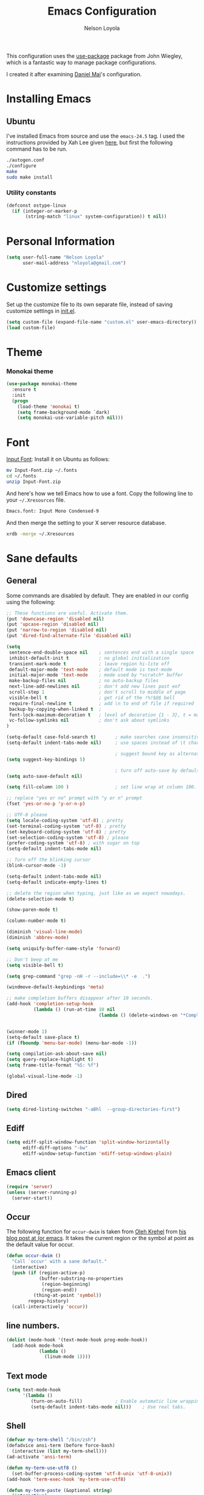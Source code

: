 #+TITLE: Emacs Configuration
#+AUTHOR: Nelson Loyola

This configuration uses the [[https://github.com/jwiegley/use-package][use-package]] package from John Wiegley,
which is a fantastic way to manage package configurations.

I created it after examining [[https://github.com/danielmai/.emacs.d][Daniel Mai]]'s configuration.

* Installing Emacs
** Ubuntu

I've installed Emacs from source and use the ~emacs-24.5~ tag. I used
the instructions provided by Xah Lee given [[http://ergoemacs.org/emacs/building_emacs_on_linux.html][here]], but first the
following command has to be run.

#+begin_src sh
./autogen.conf
./configure
make
sudo make install
#+end_src

*** Utility constants

#+begin_src emacs-lisp
(defconst ostype-linux
  (if (integer-or-marker-p
       (string-match "linux" system-configuration)) t nil))
#+end_src

* Personal Information

#+begin_src emacs-lisp
(setq user-full-name "Nelson Loyola"
      user-mail-address "nloyola@gmail.com")
#+end_src

* Customize settings

Set up the customize file to its own separate file, instead of saving
customize settings in [[file:init.el][init.el]].

#+begin_src emacs-lisp
(setq custom-file (expand-file-name "custom.el" user-emacs-directory))
(load custom-file)
#+end_src

* Theme
*** Monokai theme

#+begin_src emacs-lisp
(use-package monokai-theme
  :ensure t
  :init
  (progn
    (load-theme 'monokai t)
    (setq frame-background-mode `dark)
    (setq monokai-use-variable-pitch nil)))
#+end_src

* Font

[[http://input.fontbureau.com/download/][Input Font]]: Install it on Ubuntu as follows:

#+begin_src sh :tangle no
mv Input-Font.zip ~/.fonts
cd ~/.fonts
unzip Input-Font.zip
#+end_src

And here's how we tell Emacs how to use a font. Copy the following line to your
=~/.Xresources= file.

#+begin_src sh :tangle no
Emacs.font: Input Mono Condensed-9
#+end_src

And then merge the setting to your X server resource database.

#+begin_src sh :tangle no
xrdb -merge ~/.Xresources
#+end_src
* Sane defaults
** General

Some commands are disabled by default. They are enabled in our config using the following:

#+begin_src emacs-lisp
;; These functions are useful. Activate them.
(put 'downcase-region 'disabled nil)
(put 'upcase-region 'disabled nil)
(put 'narrow-to-region 'disabled nil)
(put 'dired-find-alternate-file 'disabled nil)
#+end_src

#+begin_src emacs-lisp
(setq
 sentence-end-double-space nil    ; sentences end with a single space
 inhibit-default-init t           ; no global initialization
 transient-mark-mode t            ; leave region hi-lite off
 default-major-mode 'text-mode    ; default mode is text-mode
 initial-major-mode 'text-mode    ; mode used by *scratch* buffer
 make-backup-files nil            ; no auto-backup files
 next-line-add-newlines nil       ; don't add new lines past eof
 scroll-step 1                    ; don't scroll to middle of page
 visible-bell t                   ; get rid of the !%!$@$ bell
 require-final-newline t          ; add \n to end of file if required
 backup-by-copying-when-linked t  ;
 font-lock-maximum-decoration t   ; level of decoration {1 - 3}, t = max
 vc-follow-symlinks nil           ; don't ask about symlinks
)

(setq-default case-fold-search t)       ; make searches case insensitive
(setq-default indent-tabs-mode nil)     ; use spaces instead of \t character

                                        ; suggest bound key as alternative to a M-x command
(setq suggest-key-bindings 5)

                                        ; turn off auto-save by default to get around NFS timeout problems
(setq auto-save-default nil)

(setq fill-column 100 )                 ; set line wrap at column 100.

;; replace "yes or no" prompt with "y or n" prompt
(fset 'yes-or-no-p 'y-or-n-p)

;; UTF-8 please
(setq locale-coding-system 'utf-8) ; pretty
(set-terminal-coding-system 'utf-8) ; pretty
(set-keyboard-coding-system 'utf-8) ; pretty
(set-selection-coding-system 'utf-8) ; please
(prefer-coding-system 'utf-8) ; with sugar on top
(setq-default indent-tabs-mode nil)

;; Turn off the blinking cursor
(blink-cursor-mode -1)

(setq-default indent-tabs-mode nil)
(setq-default indicate-empty-lines t)

;; delete the region when typing, just like as we expect nowadays.
(delete-selection-mode t)

(show-paren-mode t)

(column-number-mode t)

(diminish 'visual-line-mode)
(diminish 'abbrev-mode)

(setq uniquify-buffer-name-style 'forward)

;; Don't beep at me
(setq visible-bell t)

(setq grep-command "grep -nH -r --include=\\* -e  .")

(windmove-default-keybindings 'meta)

;; make completion buffers disappear after 10 seconds.
(add-hook 'completion-setup-hook
          (lambda () (run-at-time 10 nil
                                  (lambda () (delete-windows-on "*Completions*")))))


(winner-mode 1)
(setq-default save-place t)
(if (fboundp 'menu-bar-mode) (menu-bar-mode -1))

(setq compilation-ask-about-save nil)
(setq query-replace-highlight t)
(setq frame-title-format "%S: %f")

(global-visual-line-mode -1)
#+end_src
** Dired
#+BEGIN_SRC emacs-lisp
(setq dired-listing-switches "-aBhl  --group-directories-first")
#+END_SRC
** Ediff
#+BEGIN_SRC emacs-lisp
(setq ediff-split-window-function 'split-window-horizontally
      ediff-diff-options "-bw"
      ediff-window-setup-function 'ediff-setup-windows-plain)

#+END_SRC

** Emacs client

#+begin_src emacs-lisp
(require 'server)
(unless (server-running-p)
  (server-start))
#+end_src

** Occur

The following function for ~occur-dwim~ is taken from [[https://github.com/abo-abo][Oleh Krehel]] from
[[http://oremacs.com/2015/01/26/occur-dwim/][his blog post at (or emacs]]. It takes the current region or the symbol
at point as the default value for occur.

#+begin_src emacs-lisp
(defun occur-dwim ()
  "Call `occur' with a sane default."
  (interactive)
  (push (if (region-active-p)
            (buffer-substring-no-properties
             (region-beginning)
             (region-end))
          (thing-at-point 'symbol))
        regexp-history)
  (call-interactively 'occur))
#+end_src

** line numbers.

#+begin_src emacs-lisp
(dolist (mode-hook '(text-mode-hook prog-mode-hook))
  (add-hook mode-hook
            (lambda ()
              (linum-mode 1))))
#+end_src

** Text mode

#+begin_src emacs-lisp
(setq text-mode-hook
      '(lambda ()
         (turn-on-auto-fill)            ; Enable automatic line wrapping.
         (setq-default indent-tabs-mode nil)))    ; Use real tabs.
#+end_src

** Shell

#+begin_src emacs-lisp
(defvar my-term-shell "/bin/zsh")
(defadvice ansi-term (before force-bash)
  (interactive (list my-term-shell)))
(ad-activate 'ansi-term)

(defun my-term-use-utf8 ()
  (set-buffer-process-coding-system 'utf-8-unix 'utf-8-unix))
(add-hook 'term-exec-hook 'my-term-use-utf8)

(defun my-term-paste (&optional string)
  (interactive)
  (process-send-string
   (get-buffer-process (current-buffer))
   (if string string (current-kill 0))))

(defun my-term-hook ()
  (goto-address-mode)
  (define-key term-raw-map "\C-y" 'my-term-paste)
  (let ((base03  "#002b36")
        (base02  "#073642")
        (base01  "#586e75")
        (base00  "#657b83")
        (base0   "#839496")
        (base1   "#93a1a1")
        (base2   "#eee8d5")
        (base3   "#fdf6e3")
        (yellow  "#b58900")
        (orange  "#cb4b16")
        (red     "#dc322f")
        (magenta "#d33682")
        (violet  "#6c71c4")
        (blue    "#268bd2")
        (cyan    "#2aa198")
        (green   "#859900"))
    (setq ansi-term-color-vector
          (vconcat `(unspecified ,base02 ,red ,green ,yellow ,blue
                                 ,magenta ,cyan ,base2)))
    (my-term-use-utf8)
    ))

(add-hook 'term-exec-hook 'my-term-hook)
#+end_src

** Remove trailing whitespace
#+BEGIN_SRC emacs-lisp
(add-hook 'before-save-hook 'delete-trailing-whitespace)
#+END_SRC
* Key bindings

#+begin_src emacs-lisp
(global-set-key (kbd "M-n")  (lambda () (interactive) (scroll-up   1)) )
(global-set-key (kbd "M-p")  (lambda () (interactive) (scroll-down 1)) )

(global-set-key (kbd "M-g g")     'goto-line)
(global-set-key (kbd "M-%")       'query-replace-regexp)
;;(global-set-key "\C-x\C-e"      'compile)
(global-set-key (kbd "C-x C-n")   'next-error)
(global-set-key (kbd "C-x C-i")   'c-indent-exp)

(global-set-key (kbd "<f1>")          'indent-for-tab-command)
(global-set-key [(shift f1)]          'indent-region)
(global-set-key (kbd "<f2>")          '(lambda () (interactive) (save-some-buffers t)))
(global-set-key [(shift f2)]          '(lambda () (interactive) (revert-buffer t t)))
;;(global-set-key [f3]                ')
(global-set-key [(shift f3)]          'helm-recentf)
(global-set-key [(meta shift f3)]     'sbt-grep)
(global-set-key [f4]                  'next-error)
(global-set-key [(control f4)]        '(lambda () (interactive) (kill-buffer nil)))
(global-set-key [f5]                  'compile)
(global-set-key [(shift f5)]          'toggle-truncate-lines)
(global-set-key [f7]                  'start-stop-kbd-macro)
(global-set-key [f10]                 '(lambda () (interactive)
                                         (message "Toggle font lock")
                                         (font-lock-mode)))
(global-set-key [(shift f11)]         'eval-region)
(global-set-key [(control shift f11)] 'align-regexp)
#+end_src

* List buffers

ibuffer is the improved version of list-buffers.

#+begin_src emacs-lisp
;; make ibuffer the default buffer lister.
(defalias 'list-buffers 'ibuffer)
#+end_src


source: http://ergoemacs.org/emacs/emacs_buffer_management.html

#+begin_src emacs-lisp
(add-hook 'dired-mode-hook 'auto-revert-mode)

;; Also auto refresh dired, but be quiet about it
(setq global-auto-revert-non-file-buffers t)
(setq auto-revert-verbose nil)
#+end_src

source: [[http://whattheemacsd.com/sane-defaults.el-01.html][Magnars Sveen]]

* Recentf

#+begin_src emacs-lisp
(use-package recentf
  :commands ido-recentf-open
  :init
  (progn
    (recentf-mode t)
    (setq recentf-max-saved-items 200)))
#+end_src

* Org-mode
** Org activation bindings

Set up some global key bindings that integrate with Org Mode features.

#+begin_src emacs-lisp
(bind-key "C-c l" 'org-store-link)
(bind-key "C-c c" 'org-capture)
(bind-key "C-c a" 'org-agenda)
#+end_src

*** Org agenda

Learned about [[https://github.com/sachac/.emacs.d/blob/83d21e473368adb1f63e582a6595450fcd0e787c/Sacha.org#org-agenda][this =delq= and =mapcar= trick from Sacha Chua's config]].

#+begin_src emacs-lisp
(setq org-agenda-files
      (delq nil
            (mapcar (lambda (x) (and (file-exists-p x) x))
                    '("~/Dropbox/Agenda"))))
#+end_src

*** Org capture

#+begin_src emacs-lisp
(bind-key "C-c c" 'org-capture)
(setq org-default-notes-file "~/Dropbox/Notes/notes.org")
#+end_src

** Org setup

Speed commands are a nice and quick way to perform certain actions
while at the beginning of a heading. It's not activated by default.

See the doc for speed keys by checking out [[elisp:(info%20"(org)%20speed%20keys")][the documentation for
speed keys in Org mode]].

#+begin_src emacs-lisp
(setq org-use-speed-commands t)
#+end_src

#+begin_src emacs-lisp
(setq org-image-actual-width 550)
#+end_src

** Org tags

The default value is -77, which is weird for smaller width windows.
I'd rather have the tags align horizontally with the header. 45 is a
good column number to do that.

#+begin_src emacs-lisp
(setq org-tags-column 45)
#+end_src

** Org babel languages

#+begin_src emacs-lisp
(org-babel-do-load-languages
 'org-babel-load-languages
 '((python . t)
   (C . t)
   (calc . t)
   (latex . t)
   (java . t)
   (ruby . t)
   (scheme . t)
   (sh . t)
   (sqlite . t)
   (js . t)))

(defun my-org-confirm-babel-evaluate (lang body)
  "Do not confirm evaluation for these languages."
  (not (or (string= lang "C")
           (string= lang "java")
           (string= lang "python")
           (string= lang "emacs-lisp")
           (string= lang "sqlite"))))
(setq org-confirm-babel-evaluate 'my-org-confirm-babel-evaluate)
#+end_src

** Org babel/source blocks

Have source blocks properly syntax highlighted and with the editing popup window staying within the
same window so all the windows don't jump around. Also, having the top and bottom trailing lines in
the block is a waste of space, so we can remove them.

Fontification doesn't work with markdown mode when the block is indented after editing it in the org
src buffer---the leading #s for headers don't get fontified properly because they appear as Org
comments. Setting ~org-src-preserve-indentation~ makes things consistent as it doesn't pad source
blocks with leading spaces.

#+begin_src emacs-lisp
(setq org-src-fontify-natively t
      org-src-window-setup 'current-window
      org-src-strip-leading-and-trailing-blank-lines t
      org-src-preserve-indentation t
      org-src-tab-acts-natively t)
#+end_src

* Tramp

#+begin_src emacs-lisp :tangle no
(use-package tramp)
#+end_src

* Shell

#+begin_src emacs-lisp
(bind-key "C-x m" 'shell)
(bind-key "C-x M" 'ansi-term)
#+end_src

** Winner mode

Winner mode allows you to undo/redo changes to window changes in Emacs
and allows you.

#+begin_src emacs-lisp
(winner-mode t)
#+end_src

** Transpose frame

#+begin_src emacs-lisp
(use-package transpose-frame
  :ensure t
  :bind ("S-M-t" . transpose-frame))
#+end_src

* Whitespace mode

#+begin_src emacs-lisp
(use-package whitespace
  :bind ("S-<f10>" . whitespace-mode))
#+end_src

* ELPA packages

These are the packages that are not built into Emacs.

** Ace Window

[[https://github.com/abo-abo/ace-window][ace-window]] is a package that uses the same idea from ace-jump-mode for
buffer navigation, but applies it to windows. The default keys are
1-9, but it's faster to access the keys on the home row, so that's
what I have them set to (with respect to Dvorak, of course).

#+begin_src emacs-lisp
(use-package ace-window)
#+end_src

** Avy

A quick way to jump around text in buffers.

#+begin_src emacs-lisp
  (use-package avy
               :bind (("C-c SPC" . avy-goto-char)
                      ("C-'" . avy-goto-char-2)
                      ("M-g M-g" . avy-goto-line)))
#+end_src

** Color identifiers

Color Identifiers is a minor mode for Emacs that highlights each source code identifier uniquely
based on its name.

#+begin_src emacs-lisp
(use-package color-identifiers-mode
  :ensure t
  :diminish color-identifiers-mode
  :config
  (progn
    (add-hook 'after-init-hook 'global-color-identifiers-mode)))
#+end_src

** Company

Complete anything.

#+begin_src emacs-lisp
(use-package company
  :ensure t
  :diminish company-mode
  :config
  (progn
    (add-hook 'after-init-hook 'global-company-mode)
    (global-set-key (kbd "M-/") 'company-complete-common)
    (use-package company-tern)
    ))
#+end_src

** Eclim

Provides Emacs with some Eclipse features for Java development. Eclim has to be installed first and
can be downloaded from [[http://eclim.org/install.html][here]].

#+begin_src emacs-lisp
(use-package eclim
  :ensure emacs-eclim
  :diminish eclim-mode
  :init (use-package cl)
  :config
  (progn
    (global-eclim-mode)
    (use-package eclimd)
    (use-package company)
    (use-package company-emacs-eclim)
    (company-emacs-eclim-setup)
    (global-company-mode t)
    (add-hook 'java-mode-hook (lambda() (eclim-mode t)))
    (when ostype-linux
      (setq eclim-executable
            (or (executable-find "eclim")
                "/home/nelson/.eclipse/org.eclipse.platform_4.5.0_1473617060_linux_gtk_x86_64/eclim")
            eclimd-executable
            (or (executable-find "eclimd")
                "/home/nelson/.eclipse/org.eclipse.platform_4.5.0_1473617060_linux_gtk_x86_64/eclimd")))
    (setq eclim-auto-save t
          eclimd-wait-for-process nil
          eclimd-default-workspace "~/workspace/"
          help-at-pt-display-when-idle t
          help-at-pt-timer-delay 0.1)
    ;; Call the help framework with the settings above & activate eclim-mode
    (help-at-pt-set-timer)

    ;; keep consistent which other auto-complete backend.
    (custom-set-faces
     '(ac-emacs-eclim-candidate-face ((t (:inherit ac-candidate-face))))
     '(ac-emacs-eclim-selection-face ((t (:inherit ac-selection-face)))))
    )
  )
#+end_src

** Expand region

#+begin_src emacs-lisp
(use-package expand-region
  :ensure t
  :bind ("C-=" . er/expand-region))
#+end_src

** Framemove

Allow windmove to jump between frames.

#+BEGIN_SRC emacs-lisp
(use-package framemove
  :ensure t
  :config (setq framemove-hook-into-windmove t)
  )
#+END_SRC

** Flycheck

#+begin_src emacs-lisp
(use-package flycheck
  :ensure t
  :diminish flycheck-mode
  :config
  (progn
    (add-hook 'after-init-hook #'global-flycheck-mode)
    (setq flycheck-standard-error-navigation nil)
    (use-package flycheck-protobuf
      :config
      (progn
        (add-to-list 'flycheck-checkers 'protobuf-protoc-reporter t)
        )
      )))
#+end_src

** Gists

#+BEGIN_SRC emacs-lisp
(use-package gist
  :ensure t
  :commands gist-list)
#+END_SRC

** Ggtags
#+BEGIN_SRC emacs-lisp
(use-package ggtags
  :ensure t
  :commands ggtags-mode)
#+END_SRC
** Gradle

#+BEGIN_SRC emacs-lisp
(use-package gradle-mode
  :ensure t
  :diminish gradle-mode
  :init
  (progn
    (gradle-mode 1)))
#+END_SRC

** Goto last change
#+begin_src emacs-lisp
      (use-package goto-last-change
        :ensure t
        :config
        (progn
          (autoload 'goto-last-change "goto-last-change"
            "Set point to the position of the last change." t)

          (global-set-key "\C-x\C-\\" 'goto-last-change)
          ))
#+end_src

** Groovy

Required for gradle build files.

#+BEGIN_SRC emacs-lisp
  (use-package groovy-mode
               :ensure t)
#+END_SRC

** Helm

GNU Global and projectile: use ~C-c p R~ to regenerate tag file.

#+begin_src emacs-lisp
(use-package helm
  :ensure t
  :diminish helm-mode
  :init (progn
          ;; must set before helm-config, otherwise helm uses the default
          ;; prefix "C-x c", which is inconvenient because you can
          ;; accidentially press "C-x C-c"
          (setq helm-command-prefix-key "C-c h")
          (require 'helm-config)
          (require 'helm-eshell)
          (require 'helm-files)
          (require 'helm-grep)
          (use-package helm-projectile
            :ensure t
            :commands helm-projectile
            :bind (("C-c p h" . helm-projectile)
                   ("C-S-r" .  helm-projectile-find-file))
            :config
            (progn
              (setq projectile-indexing-method 'alien
                    projectile-remember-window-configs t
                    projectile-switch-project-action 'projectile-dired
                    projectile-completion-system 'default
                    projectile-enable-caching nil
                    compilation-read-command nil ; do not prompt for a compilation command
                    )

              (projectile-global-mode)
              (setq projectile-completion-system 'helm)
              ))
          (require 'helm-projectile)
          (use-package helm-ag :ensure t :commands helm-ag)
          (use-package helm-c-yasnippet
            :ensure t
            :init (use-package yasnippet)
            :config (global-set-key (kbd "C-c y") 'helm-yas-complete))
          (use-package helm-flx :ensure t :commands helm-flx-mode)
          (use-package helm-gtags
            :ensure t
            :commands helm-gtags-mode
            :bind (("M-." . helm-gtags-find-tag)
                   ("M-," . helm-gtags-find-rtag)))
          (use-package helm-swoop :ensure t)

          (helm-projectile-on)
          (helm-flx-mode +1)
          ;; rebihnd tab to do persistent action
          (define-key helm-map (kbd "<tab>") 'helm-execute-persistent-action)
          ;; make TAB works in terminal
          (define-key helm-map (kbd "C-i") 'helm-execute-persistent-action)
          ;; list actions using C-z
          (define-key helm-map (kbd "C-z")  'helm-select-action)

          (define-key helm-grep-mode-map (kbd "<return>")  'helm-grep-mode-jump-other-window)
          (define-key helm-grep-mode-map (kbd "n")  'helm-grep-mode-jump-other-window-forward)
          (define-key helm-grep-mode-map (kbd "p")  'helm-grep-mode-jump-other-window-backward)

          (setq helm-ff-newfile-prompt-p nil
                helm-M-x-fuzzy-match t
                helm-google-suggest-use-curl-p t
                ;; scroll 4 lines other window using M-<next>/M-<prior>
                helm-scroll-amount 4
                ;; do not display invisible candidates
                helm-quick-update t
                ;; be idle for this many seconds, before updating in delayed sources.
                helm-idle-delay 0.01
                ;; be idle for this many seconds, before updating candidate buffer
                helm-input-idle-delay 0.01
                ;; search for library in `require` and `declare-function` sexp.
                helm-ff-search-library-in-sexp t

                helm-split-window-default-side 'below
                helm-split-window-in-side-p nil
                helm-always-two-windows nil
                helm-buffers-favorite-modes (append helm-buffers-favorite-modes
                                                    '(picture-mode artist-mode))
                ;; limit the number of displayed canidates
                helm-candidate-number-limit 100
                ;; show all candidates when set to 0
                helm-M-x-requires-pattern 0
                helm-ff-file-name-history-use-recentf t
                ;; move to end or beginning of source when reaching top or bottom of source.
                helm-move-to-line-cycle-in-source t
                ;; Needed in helm-buffers-list
                ido-use-virtual-buffers t
                ;; fuzzy matching buffer names when non--nil, useful in helm-mini that lists buffers
                helm-buffers-fuzzy-matching t
                ;; truncate long lines
                helm-truncate-lines t
                helm-autoresize-min-height 15
                helm-autoresize-max-height 15
                helm-display-header-line nil
                helm-buffer-max-length 45
                helm-yas-display-key-on-candidate t)

          ;; helm windows shows at the bottom
          ;;
          ;; from http://www.reddit.com/r/emacs/comments/345vtl/make_helm_window_at_the_bottom_without_using_any/
          ;;
          ;; see also http://www.lunaryorn.com/2015/04/29/the-power-of-display-buffer-alist.html
          (cond (window-system
                 (add-to-list 'display-buffer-alist
                              `("\\*helm"
                                (display-buffer-in-side-window)
                                (inhibit-same-window . nil)
                                (reusable-frames . visible)
                                (side            . bottom)
                                (window-height   . 0.15)))
                 ))
          ;; Save current position to mark ring when jumping to a different place
          (add-hook 'helm-goto-line-before-hook 'helm-save-current-pos-to-mark-ring)
          (helm-mode)
          (helm-autoresize-mode 1))
  :bind (("M-x" . helm-M-x)
         ("M-y" . helm-show-kill-ring)
         ("C-x b" . helm-mini)
         ("C-x C-f" . helm-find-files)
         ("C-c h" . helm-command-prefix)
         ("C-`" . helm-resume)))
#+end_src

** Hl-anything

#+BEGIN_SRC emacs-lisp :tangle no
(use-package hl-anything
  :ensure t
  :config
  (progn
    (hl-highlight-mode 1)
    ;; (hl-setup-default-advices nil)
    ;; (hl-setup-customizable-advices nil)
    ;; (remove-hook 'kill-emacs-hook 'hl-save-highlights)
    ))
#+END_SRC

** Hungry delete
#+begin_src emacs-lisp
  (use-package hungry-delete
               :ensure t
               :config
               (progn
                 (global-hungry-delete-mode)
                 ))
#+end_src

** Hydra

#+begin_src emacs-lisp
  (use-package hydra
               :ensure t
               :init
               (progn
                 (use-package cl-lib)
                 (use-package lv)
                 (use-package ace-window :ensure t)
                 (use-package avy :ensure t)
                 (use-package key-chord
                      :ensure t
                      :config (key-chord-mode 1))
                 )
               :config
               (progn
                 ;; http://oremacs.com/2015/01/29/more-hydra-goodness/

                 (defun hydra-universal-argument (arg)
                   (interactive "P")
                   (setq prefix-arg (if (consp arg)
                                        (list (* 4 (car arg)))
                                      (if (eq arg '-)
                                          (list -4)
                                        '(4)))))

                 (defhydra hydra-window (global-map "C-M-o")
                   "window"
                   ("h" windmove-left "left")
                   ("j" windmove-down "down")
                   ("k" windmove-up "up")
                   ("l" windmove-right "right")
                   ("a" ace-window "ace")
                   ("u" hydra-universal-argument "universal")
                   ("s" (lambda nil (interactive) (ace-window 4)) "swap")
                   ("d" (lambda nil (interactive) (ace-window 16)) "delete"))

                 (key-chord-define-global "yy" 'hydra-window/body)

                 ;;
                 ;; Taken from http://doc.rix.si/org/fsem.html
                 ;;
                 (defhydra hydra-zoom (global-map "C-c z")
                   "zoom"
                   ("g" text-scale-increase "in")
                   ("l" text-scale-decrease "out"))
                 ))
#+end_src

** Macrostep

Macrostep allows you to see what Elisp macros expand to. Learned about
it from the [[https://www.youtube.com/watch?v%3D2TSKxxYEbII][package highlight talk for use-package]].

#+begin_src emacs-lisp
(use-package macrostep
  :ensure t)
#+end_src

** Magit

A great interface for git projects. It's much more pleasant to use than the git interface on the
command line. Use an easy keybinding to access magit.

#+begin_src emacs-lisp
  (use-package magit
    :ensure t
    :config
    (progn
     (define-key magit-status-mode-map (kbd "q") 'magit-quit-session)
     (setq magit-push-always-verify nil)
     ))
#+end_src

*** Fullscreen magit

#+BEGIN_QUOTE
The following code makes magit-status run alone in the frame, and then restores the old window
configuration when you quit out of magit.

No more juggling windows after commiting. It's magit bliss.
#+END_QUOTE
[[http://whattheemacsd.com/setup-magit.el-01.html][Source: Magnar Sveen]]

#+begin_src emacs-lisp
;; full screen magit-status
(defadvice magit-status (around magit-fullscreen activate)
  (window-configuration-to-register :magit-fullscreen)
  ad-do-it
  (delete-other-windows))

(defun magit-quit-session ()
  "Restores the previous window configuration and kills the magit buffer"
  (interactive)
  (kill-buffer)
  (jump-to-register :magit-fullscreen))
#+end_src

** Markdown mode

#+begin_src emacs-lisp
(use-package markdown-mode
  :ensure t
  :mode (("\\.markdown\\'" . markdown-mode)
         ("\\.md\\'"       . markdown-mode)))
#+end_src

** Multiple cursors

We'll also need to ~(require 'multiple-cusors)~ because of [[https://github.com/magnars/multiple-cursors.el/issues/105][an autoload issue]].

#+begin_src emacs-lisp
(use-package multiple-cursors
  :ensure t
  :init (require 'multiple-cursors)
  :bind (("C-S-c C-S-c" . mc/edit-lines)
         ("C->"         . mc/mark-next-like-this)
         ("C-<"         . mc/mark-previous-like-this)
         ("C-c C-<"     . mc/mark-all-like-this)
         ("C-!"         . mc/mark-next-symbol-like-this)
         ("s-d"         . mc/mark-all-dwim)))
#+end_src

** Olivetti

Olivetti is a simple Emacs minor mode for a nice writing environment.

#+begin_src emacs-lisp
(use-package olivetti
  :ensure t
  :bind ("S-<f6>" . olivetti-mode))
#+end_src

** Perspective

This package provides tagged workspaces in Emacs. View on [[https://github.com/nex3/perspective-el][GitHub]].

#+begin_src emacs-lisp :tangle no
(use-package perspective
  :ensure t
  :config (persp-mode))
#+end_src

** Projectile

#+BEGIN_QUOTE
Project navigation and management library for Emacs.
#+END_QUOTE
http://batsov.com/projectile/


#+begin_src emacs-lisp
  (use-package projectile
    :ensure t
    :diminish projectile-mode
    :commands projectile-mode
    :config
    (progn
      (setq projectile-indexing-method 'alien
            projectile-remember-window-configs t
            projectile-switch-project-action 'projectile-dired
            projectile-completion-system 'default
            projectile-enable-caching nil
            compilation-read-command nil ; do not prompt for a compilation command
            )

      (projectile-global-mode)
      (setq projectile-completion-system 'helm)

      (use-package ag
        :commands ag
        :ensure t)))
#+end_src

** Powerline

#+begin_src emacs-lisp
  (use-package powerline
               :ensure t
               :config
               (progn
                 (setq powerline-arrow-shape 'arrow14)

                 (custom-set-faces
                  '(mode-line ((t (:foreground "#030303" :background "#6b6b6b" :box nil))))
                  '(mode-line-inactive ((t (:foreground "#f9f9f9" :background "#6b6b6b" :box nil)))))

                 (setq powerline-color1 "#49483E")
                 (setq powerline-color2 "#333333")
                 (powerline-default-theme)
                 ))
#+end_src

** Python

Integrates with IPython.

#+begin_src emacs-lisp :tangle no
  (use-package python-mode
    :ensure t)
#+end_src

** Revive

Using revive

- use ~M-x save-current-configuration~ to save window configuration.
- use ~M-x resume~ to load window configuration.

#+begin_src emacs-lisp
(use-package revive
  :ensure t)
#+end_src
** Scratch

Convenient package to create =*scratch*= buffers that are based on the current buffer's major mode.
This is more convienent than manually creating a buffer to do some scratch work or reusing the
initial =*scratch*= buffer.

#+begin_src emacs-lisp
(use-package scratch
  :ensure t)
#+end_src

** Smartparens mode

#+begin_src emacs-lisp
(use-package smartparens
  :ensure t
  :diminish smartparens-mode
  :config (progn (require 'smartparens-config)
                 (smartparens-global-mode t)))
#+end_src

*** Smartparens org mode

Set up some pairings for org mode markup. These pairings won't
activate by default; they'll only apply for wrapping regions.

#+begin_src emacs-lisp
(sp-local-pair 'org-mode "~" "~" :actions '(wrap))
(sp-local-pair 'org-mode "/" "/" :actions '(wrap))
(sp-local-pair 'org-mode "*" "*" :actions '(wrap))
#+end_src
** Smartscan

#+BEGIN_QUOTE
Quickly jumps between other symbols found at point in Emacs.
#+END_QUOTE
http://www.masteringemacs.org/article/smart-scan-jump-symbols-buffer


#+begin_src emacs-lisp
(use-package smartscan
  :ensure t
  :config (global-smartscan-mode 1))
#+end_src

** Vimish fold
#+BEGIN_SRC emacs-lisp
(use-package vimish-fold :ensure t)
#+END_SRC
** Visual-regexp

#+begin_src emacs-lisp
(use-package visual-regexp
  :ensure t
  :init
  (use-package visual-regexp-steroids :ensure t)
  :bind (("C-c r" . vr/replace)
         ("C-c q" . vr/query-replace)
         ("C-c m" . vr/mc-mark) ; Need multiple cursors
         ("C-M-r" . vr/isearch-backward)
         ("C-M-s" . vr/isearch-forward)))
#+end_src

** Yasnippet

Yeah, snippets! I start with snippets from [[https://github.com/AndreaCrotti/yasnippet-snippets][Andrea Crotti's collection]]
and have also modified them and added my own.

It takes a few seconds to load and I don't need them immediately when
Emacs starts up, so we can defer loading yasnippet until there's some
idle time.

#+begin_src emacs-lisp
(use-package yasnippet
  :ensure t
  :diminish yas-minor-mode
  :config
  (setq yas-snippet-dirs (concat user-emacs-directory "snippets"))
  (yas-global-mode))
#+end_src

** Webmode

#+begin_src emacs-lisp :tangle no
(use-package web-mode
  :ensure t)
#+end_src

** Whole line or region
#+begin_src emacs-lisp
(use-package whole-line-or-region
  :ensure t
  :diminish whole-line-or-region-mode
  :config (whole-line-or-region-mode t))
#+end_src

* Computer-specific settings

Load some computer-specific settings, such as the name and and email address. The way the settings
are loaded is based off of [[https://github.com/magnars/.emacs.d][Magnar Sveen's]] config.

#+begin_src emacs-lisp
(defvar nl/user-settings-dir nil
  "The directory with user-specific Emacs settings for this
  user.")

;; Settings for currently logged in user
(require 's)
(setq nl/user-settings-dir
      (concat user-emacs-directory
              "users/"
              (s-trim (shell-command-to-string "hostname -s"))))
(add-to-list 'load-path nl/user-settings-dir)

;; Load settings specific for the current user
(when (file-exists-p nl/user-settings-dir)
  (mapc 'load (directory-files nl/user-settings-dir nil "^[^#].*el$")))
#+end_src

* Languages

Programming mode hook.

#+begin_src emacs-lisp
(add-hook 'prog-mode-hook 'subword-mode)

(defun my-common-prog-mode-settings ()
  "Enables settings common between programming language modes."
  (progn
    ;
    ; Set tab and CR/LF keys to call their corresponding more-general
    ; functions.  This needs to be here to override the settings of some modes
    ; (e.g. c++-mode changes the tab key to do a re-indent).
    ;
    (local-set-key "\t" 'tab-to-tab-stop)
    (local-set-key "\n" 'newline-and-indent)
    (local-set-key "\r" 'newline-and-indent)
    ;
    ; Set paragraph/comment auto-formatting to wrap at column 100.
    ;
    (set-fill-column 100)
    ;
    ; Set the comment column to zero so that lisp comment lines will act like
    ; C++ comments (i.e. line up with the code), and not automatically indent
    ; to column 50.
    ;
    (setq comment-column 0)
    ))

(setq makefile-mode-hook 'my-common-prog-mode-settings)
(setq sh-mode-hook       'my-common-prog-mode-settings)

#+end_src

** C

#+begin_src emacs-lisp
(defconst nelson-c-style
  '((c-tab-always-indent . t)
    (c-set-style "K&R")
    (c-basic-offset . 3)
    (c-offsets-alist . ((statement-block-intro . +)
                        (substatement-open     . 0)
                        (label                 . 0)
                        (case-label            . +)
                        (statement-cont        . +)
                        )))
  "Nelson programming style.")

;; Customizations for all of c-mode, c++-mode, and objc-mode
(defun my-c-mode-common-hook ()
  ;; add my personal style and set it for the current buffer
  (c-add-style "NELSON" nelson-c-style t)
  ;; offset customizations not in nelson-c-style
  (c-set-offset 'member-init-intro '++)
  ;; other customizations
  ;(c-toggle-auto-state 1) ;; Turn on auto newline
  (my-common-prog-mode-settings)
  ; makes the underscore part of a word in C and C++ modes
  (modify-syntax-entry ?_ "w" c++-mode-syntax-table)
  (modify-syntax-entry ?_ "w" c-mode-syntax-table)
  (lambda ()
    (when (derived-mode-p 'c-mode 'c++-mode 'java-mode)
      (ggtags-mode 1)))
  )

(add-hook 'c-mode-common-hook 'my-c-mode-common-hook)
#+end_src

** Emacs lisp

#+BEGIN_SRC emacs-lisp
(setq emacs-lisp-mode-hook 'my-common-prog-mode-settings)
#+END_SRC

** Java

#+begin_src emacs-lisp
(defun my-java-mode-hook ()
  (setq c-basic-offset 4
        tab-width 4
        indent-tabs-mode nil)
  )


(add-hook 'java-mode-hook 'my-java-mode-hook)
#+END_SRC

Utillity function to restart the Eclim server.

#+BEGIN_SRC emacs-lisp
(defun nl/restart-eclim (workspace-dir)
  "Restarts eclim.  If it is currently active then it is stopped first."
  (interactive (list (read-directory-name "Workspace directory: "
                                          eclimd-default-workspace nil t)))
  (if (get-buffer "*eclimd*") (stop-eclimd))
  (start-eclimd workspace-dir)
  (switch-to-buffer "*eclimd*")
  )
#+end_src

** Perl

#+begin_src emacs-lisp
(defun my-cperl-setup ()
  (cperl-set-style "C++")
  (my-common-prog-mode-settings))

(add-hook 'cperl-mode-hook 'my-cperl-setup)
#+end_src

** SQL
#+BEGIN_SRC emacs-lisp
;; Taken from:
;;   http://truongtx.me/2014/08/23/setup-emacs-as-an-sql-database-client/
;;
(require 'epa-file)
(epa-file-enable)

(defvar my-sql-servers-list
  '(("Server che" my-sql-server-che)
    ("Server obelix" my-sql-server-obelix))
  "Alist of server name and the function to connect")

(setq sql-connection-alist
      '((che.dev (sql-product 'mysql)
                 (sql-port 3306)
                 (sql-server "localhost")
                 (sql-user "root")
                 (sql-database "mysql"))
        (obelix.dev (sql-product 'mysql)
                    (sql-port 3306)
                    (sql-server "localhost")
                    (sql-user "root")
                    (sql-database "mysql"))))

(defun nl/sql-che-dev ()
  "Connects to the MySQL server running on machine 'che'."
  (nl/sql-connect 'mysql 'che.dev))

(defun nl/sql-obelix-dev ()
  "Connects to the MySQL server running on machine 'obelix'."
  (nl/sql-connect 'mysql 'obelix.dev))

(defun nl/sql-connect (product connection)
  "Connects to a database server of type PRODUCT using the CONNECTION type."
  (require 'nl-identica "~/.emacs.d/my-password.el.gpg")

  ;; update the password to the sql-connection-alist
  (let ((connection-info (assoc connection sql-connection-alist))
        (sql-password (car (last (assoc connection nl-sql-password))))
        new-name)3
        (delete sql-password connection-info)
        (nconc connection-info `((sql-password ,sql-password)))
        (setq sql-connection-alist (assq-delete-all connection sql-connection-alist))
        (add-to-list 'sql-connection-alist connection-info))

  ;; connect to database
  (setq sql-product product)
  (if current-prefix-arg
      (sql-connect connection new-name)
    (sql-connect connection)))

(defvar nl/sql-servers-list
  '(("Che Dev" nl/sql-che-dev)
    ("Obelix Dev" nl/sql-obelix-dev))
  "A list of server name and the function to connect.")

(defun nl/sql-connect-server (func)
  "Connect to the input server using nl/sql-servers-list and FUNC."
  (interactive
   (helm-comp-read "Select server: " nl/sql-servers-list))
  (funcall func))
#+END_SRC
* Misc
** Aligning things

Borrowed from:

http://danconnor.com/post/5028ac91e8891a000000111f/align_and_columnize_key_value_data_in_emacs

#+BEGIN_SRC emacs-lisp
(defun align-colons (beg end)
  (interactive "r")
  (align-regexp beg end ":\\(\\s-*\\)" 1 1 t))

(defun align-commas (beg end)
  (interactive "r")
  (align-regexp beg end ",\\(\\s-*\\)" 1 1 t))

(defun align-equals (beg end)
  (interactive "r")
  (align-regexp beg end "\\(\\s-*\\)=" 1 1 t))
#+END_SRC
